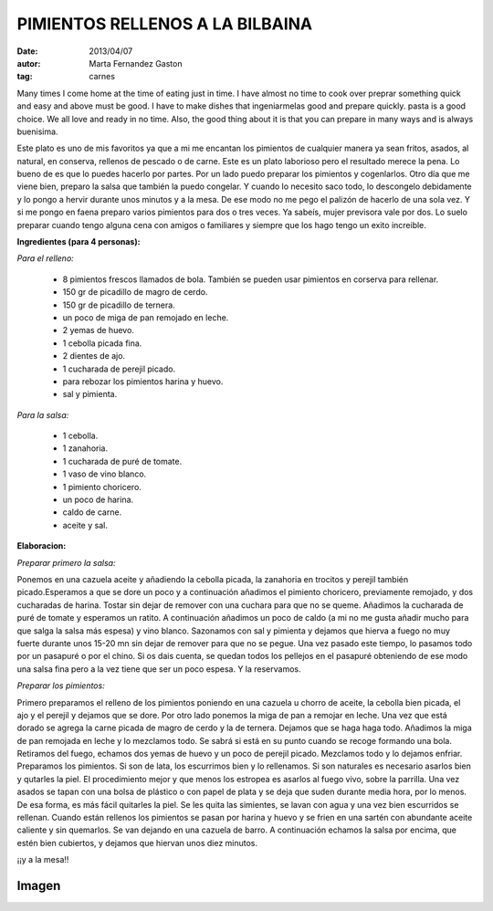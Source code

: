 PIMIENTOS RELLENOS A LA BILBAINA
================================

:date: 2013/04/07
:autor: Marta Fernandez Gaston
:tag: carnes
Many times I come home at the time of eating just in time. I have almost no time to cook over preprar something quick and easy and above must be good. I have to make dishes that ingeniarmelas good and prepare quickly. pasta is a good choice. We all love and ready in no time. Also, the good thing about it is that you can prepare in many ways and is always buenisima.



Este plato es uno de mis favoritos ya que a mi me encantan los pimientos de cualquier manera ya sean fritos, asados, al natural, en conserva, rellenos de pescado o de carne. 
Este es un plato laborioso pero el resultado merece la pena. Lo bueno de es que lo puedes hacerlo por partes. Por un lado puedo preparar los pimientos y cogenlarlos. Otro día que me viene bien, preparo la salsa que también la puedo congelar. Y cuando lo necesito saco todo, lo descongelo debidamente y lo pongo a hervir durante unos minutos y a la mesa. De ese modo no me pego el palizón de hacerlo de una sola vez.
Y si me pongo en faena preparo varios pimientos para dos o tres veces. Ya sabeís, mujer previsora vale por dos.
Lo suelo preparar cuando tengo alguna cena con amigos o familiares y siempre que los hago tengo un exito increible. 


**Ingredientes (para 4 personas):** 


*Para el relleno:*

	* 8 pimientos frescos llamados de bola. También se pueden usar pimientos en corserva para rellenar.
	* 150 gr de picadillo de magro de cerdo.
	* 150 gr de picadillo de ternera.
	* un poco de miga de pan remojado en leche.
	* 2 yemas de huevo.
	* 1 cebolla picada fina.
	* 2 dientes de ajo.
	* 1 cucharada de perejil picado.
	* para rebozar los pimientos harina y huevo.
	* sal y pimienta.

*Para la salsa:*

	* 1 cebolla.
	* 1 zanahoria.
	* 1 cucharada de puré de tomate.
	* 1 vaso de vino blanco. 
	* 1 pimiento choricero.
	* un poco de harina.
	* caldo de carne.
	* aceite y sal.

**Elaboracion:**

*Preparar primero la salsa:*

Ponemos en una cazuela aceite y añadiendo la cebolla picada, la zanahoria en trocitos y perejil también picado.Esperamos a que se dore un poco y a continuación añadimos el pimiento choricero, previamente remojado, y dos cucharadas de harina. Tostar sin dejar de remover con una cuchara para que no se queme. Añadimos la cucharada de puré de tomate y esperamos un ratito. A continuación añadimos un poco de caldo (a mi no me gusta añadir mucho para que salga la salsa más espesa) y vino blanco. Sazonamos con sal y pimienta y dejamos que hierva a fuego no muy fuerte durante unos 15-20 mn sin dejar de remover para que no se pegue. Una vez pasado este tiempo, lo pasamos todo por un pasapuré o por el chino. Si os dais cuenta, se quedan todos los pellejos en el pasapuré obteniendo de ese modo una salsa fina pero a la vez tiene que ser un poco espesa. Y la reservamos.

*Preparar los pimientos:*

Primero preparamos el relleno de los pimientos poniendo en una cazuela u chorro de aceite, la cebolla bien picada, el ajo y el perejil y dejamos que se dore. Por otro lado ponemos la miga de pan a remojar en leche. Una vez que está dorado se agrega la carne picada de magro de cerdo y la de ternera. Dejamos que se haga haga todo. Añadimos la miga de pan remojada en leche y lo mezclamos todo. Se sabrá si está en su punto cuando se recoge formando una bola.
Retiramos del fuego, echamos dos yemas de huevo y un poco de perejil picado. Mezclamos todo y lo dejamos enfriar.
Preparamos los pimientos. Si son de lata, los escurrimos bien y lo rellenamos. Si son naturales es necesario asarlos bien y qutarles la piel. El procedimiento mejor y que menos los estropea es asarlos al fuego vivo, sobre la parrilla. Una vez asados se tapan con una bolsa de plástico o con papel de plata y se deja que suden durante media hora, por lo menos. De esa forma, es más fácil quitarles la piel. Se les quita las simientes, se lavan con agua y una vez bien escurridos se rellenan. 
Cuando están rellenos los pimientos se pasan por harina y huevo y se frien en una sartén con abundante aceite caliente y sin quemarlos. Se van dejando en una cazuela de barro.
A continuación echamos la salsa por encima, que estén bien cubiertos, y dejamos que hiervan unos diez minutos.

¡¡y a la mesa!!

Imagen
------

.. image:: ../imagenes/PimientosRellenosCarne.jpeg
   :width: 400px
   :alt: Pimientos rellenos de carne


